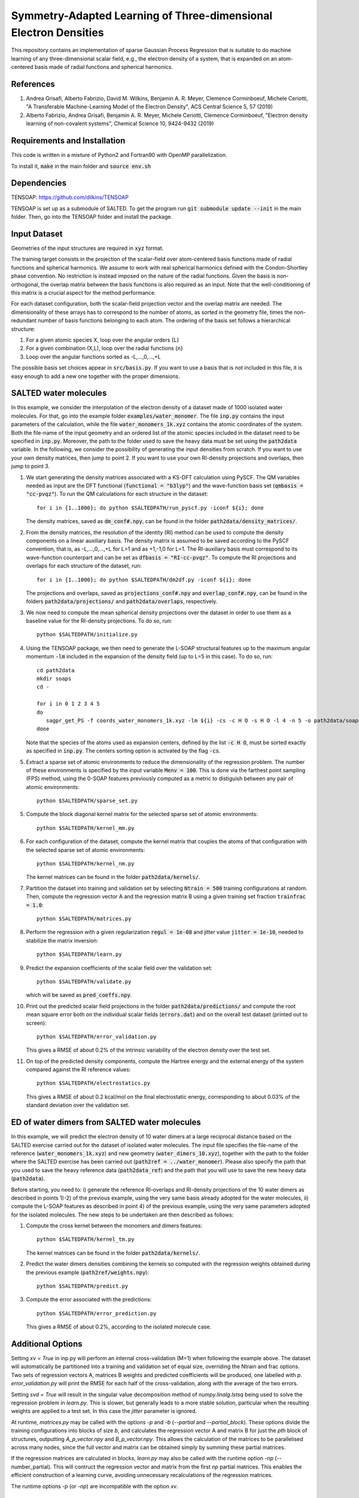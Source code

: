 Symmetry-Adapted Learning of Three-dimensional Electron Densities
=================================================================
This repository contains an implementation of sparse Gaussian Process Regression that is suitable to do machine learning of any three-dimensional scalar field, e.g., the electron density of a system, that is expanded on an atom-centered basis made of radial functions and spherical harmonics. 


References
----------
1. Andrea Grisafi, Alberto Fabrizio, David M. Wilkins, Benjamin A. R. Meyer, Clemence Corminboeuf, Michele Ceriotti, "A Transferable Machine-Learning Model of the Electron Density", ACS Central Science 5, 57 (2019)

2. Alberto Fabrizio, Andrea Grisafi, Benjamin A. R. Meyer, Michele Ceriotti, Clemence Corminboeuf, "Electron density learning of non-covalent systems", Chemical Science 10, 9424-9432 (2019)


Requirements and Installation
-----------------------------
This code is written in a mixture of Python2 and Fortran90 with OpenMP parallelization.

To install it, :code:`make` in the main folder and :code:`source env.sh`  


Dependencies
------------
TENSOAP: https://github.com/dilkins/TENSOAP

TENSOAP is set up as a submodule of SALTED. To get the program run :code:`git submodule update --init` in the main folder. Then, go into the TENSOAP folder and install the package.

Input Dataset
-------------
Geometries of the input structures are required in :code:`xyz` format.

The training target consists in the projection of the scalar-field over atom-centered basis functions made of radial functions and spherical harmonics. We assume to work with real spherical harmonics defined with the Condon-Shortley phase convention. No restriction is instead imposed on the nature of the radial functions. Given the basis is non-orthogonal, the overlap matrix between the basis functions is also required as an input. Note that the well-conditioning of this matrix is a crucial aspect for the method performance.

For each dataset configuration, both the scalar-field projection vector and the overlap matrix are needed. The dimensionality of these arrays has to correspond to the number of atoms, as sorted in the geometry file, times the non-redundant number of basis functions belonging to each atom. The ordering of the basis set follows a hierarchical structure: 

1) For a given atomic species X, loop over the angular orders {L} 

2) For a given combination (X,L), loop over the radial functions {n} 

3) Loop over the angular functions sorted as -L,...,0,...,+L

The possible basis set choices appear in :code:`src/basis.py`. If you want to use a basis that is not included in this file, it is easy enough to add a new one together with the proper dimensions.


SALTED water molecules
----------------------
In this example, we consider the interpolation of the electron density of a dataset made of 1000 isolated water molecules. For that, go into the example folder :code:`examples/water_monomer`. The file :code:`inp.py` contains the input parameters of the calculation, while the file :code:`water_monomers_1k.xyz` contains the atomic coordinates of the system. Both the file-name of the input geometry and an ordered list of the atomic species included in the dataset need to be specified in :code:`inp.py`. Moreover, the path to the folder used to save the heavy data must be set using the :code:`path2data` variable. In the following, we consider the possibility of generating the input densities from scratch. If you want to use your own density matrices, then jump to point 2. If you want to use your own RI-density projections and overlaps, then jump to point 3. 

1) We start generating the density matrices associated with a KS-DFT calculation using PySCF. The QM variables needed as input are the DFT functional (:code:`functional = "b3lyp"`) and the wave-function basis set (:code:`qmbasis = "cc-pvqz"`). To run the QM calculations for each structure in the dataset:: 

        for i in {1..1000}; do python $SALTEDPATH/run_pyscf.py -iconf ${i}; done 

   The density matrices, saved as :code:`dm_conf#.npy`, can be found in the folder :code:`path2data/density_matrices/`.

2) From the density matrices, the resolution of the identity (RI) method can be used to compute the density components on a linear auxiliary basis. The density matrix is assumed to be saved according to the PySCF convention, that is, as -L,...,0,...,+L for L>1 and as +1,-1,0 for L=1. The RI-auxiliary basis must correspond to its wave-function counterpart and can be set as :code:`dfbasis = "RI-cc-pvqz"`. To compute the RI projections and overlaps for each structure of the dataset, run::

       for i in {1..1000}; do python $SALTEDPATH/dm2df.py -iconf ${i}; done

   The projections and overlaps, saved as :code:`projections_conf#.npy` and :code:`overlap_conf#.npy`, can be found in the folders :code:`path2data/projections/` and :code:`path2data/overlaps`, respectively.   

3) We now need to compute the mean spherical density projections over the dataset in order to use them as a baseline value for the RI-density projections. To do so, run::

       python $SALTEDPATH/initialize.py

4) Using the TENSOAP package, we then need to generate the L-SOAP structural features up to the maximum angular momentum :code:`-lm` included in the expansion of the density field (up to L=5 in this case). To do so, run:: 

        cd path2data
        mkdir soaps
        cd -

        for i in 0 1 2 3 4 5
        do      
           sagpr_get_PS -f coords_water_monomers_1k.xyz -lm ${i} -cs -c H O -s H O -l 4 -n 5 -o path2data/soaps/SOAP-${i}
        done 

   Note that the species of the atoms used as expansion centers, defined by the list :code:`-c H O`, must be sorted exactly as specified in :code:`inp.py`. The centers sorting option is activated by the flag :code:`-cs`.

5) Extract a sparse set of atomic environments to reduce the dimensionality of the regression problem. The number of these environments is specified by the input variable :code:`Menv = 100`. This is done via the farthest point sampling (FPS) method, using the 0-SOAP features previously computed as a metric to distiguish between any pair of atomic environments::

        python $SALTEDPATH/sparse_set.py 


5) Compute the block diagonal kernel matrix for the selected sparse set of atomic environments::  

        python $SALTEDPATH/kernel_mm.py 

6) For each configuration of the dataset, compute the kernel matrix that couples the atoms of that configuration with the selected sparse set of atomic environments:: 

        python $SALTEDPATH/kernel_nm.py

   The kernel matrices can be found in the folder :code:`path2data/kernels/`. 

7) Partition the dataset into training and validation set by selecting :code:`Ntrain = 500` training configurations at random. Then, compute the regression vector A and the regression matrix B using a given training set fraction :code:`trainfrac = 1.0`::

        python $SALTEDPATH/matrices.py 

8) Perform the regression with a given regularization :code:`regul = 1e-08` and jitter value :code:`jitter = 1e-10`, needed to stabilize the matrix inversion::

        python $SALTEDPATH/learn.py 

9) Predict the expansion coefficients of the scalar field over the validation set::

        python $SALTEDPATH/validate.py 
   
   which will be saved as :code:`pred_coeffs.npy`.

10) Print out the predicted scalar field projections in the folder :code:`path2data/predictions/` and compute the root mean square error both on the individual scalar fields (:code:`errors.dat`) and on the overall test dataset (printed out to screen):: 

        python $SALTEDPATH/error_validation.py


    This gives a RMSE of about 0.2% of the intrinsic variability of the electron density over the test set.

11) On top of the predicted density components, compute the Hartree energy and the external energy of the system compared against the RI reference values::

        python $SALTEDPATH/electrostatics.py


    This gives a RMSE of about 0.2 kcal/mol on the final electrostatic energy, corresponding to about 0.03% of the standard deviation over the validation set.


ED of water dimers from SALTED water molecules
----------------------------------------------
In this example, we will predict the electron density of 10 water dimers at a large reciprocal distance based on the SALTED exercise carried out for the dataset of isolated water molecules. The input file specifies the file-name of the reference (:code:`water_monomers_1k.xyz`) and new geometry (:code:`water_dimers_10.xyz`), together with the path to the folder where the SALTED exercise has been carried out (:code:`path2ref = ../water_monomer`). Please also specify the path that you used to save the heavy reference data (:code:`path2data_ref`) and the path that you will use to save the new heavy data (:code:`path2data`). 

Before starting, you need to: i) generate the reference RI-overlaps and RI-density projections of the 10 water dimers as described in points 1)-2) of the previous example, using the very same basis already adopted for the water molecules, ii) compute the L-SOAP features as described in point 4) of the previous example, using the very same parameters adopted for the isolated molecules. The new steps to be undertaken are then described as follows:

1) Compute the cross kernel between the monomers and dimers features::

        python $SALTEDPATH/kernel_tm.py

   The kernel matrices can be found in the folder :code:`path2data/kernels/`.

2) Predict the water dimers densities combining the kernels so computed with the regression weights obtained during the previous example (:code:`path2ref/weights.npy`)::

        python $SALTEDPATH/predict.py

3) Compute the error associated with the predictions::

        python $SALTEDPATH/error_prediction.py

   This gives a RMSE of about 0.2%, according to the isolated molecule case.


Additional Options
------------------

Setting `xv = True` in inp.py will perform an internal cross-validation (M=1) when following the example above. The dataset will automatically be partitioned into a training and validation set of equal size, overriding the Ntrain and frac options. Two sets of regression vectors A, matrices B weights and predicted coefficients will be produced, one labelled with `p`. `error_validation.py` will print the RMSE for each half of the cross-validation, along with the average of the two errors.

Setting `svd = True` will result in the singular value decomposition method of `numpy.linalg.lstsq` being used to solve the regression problem in `learn.py`. This is slower, but generally leads to a more stable solution, particular when the resulting weights are applied to a test set. In this case the `jitter` parameter is ignored.

At runtime, `matrices.py` may be called with the options `-p` and `-b` (`--partial` and `--partial_block`). These options divide the training configurations into blocks of size `b`, and calculates the regression vector A and matrix B for just the `pth` block of structures, outputting `A_p_vector.npy` and `B_p_vector.npy`. This allows the calculation of the matrices to be parallelised across many nodes, since the full vector and matrix can be obtained simply by summing these partial matrices.

If the regression matrices are calculated in blocks, `learn.py` may also be called with the runtime option `-np` (--number_partial). This will contruct the regression vector and matrix from the first `np` partial matrices. This enables the efficient construction of a learning curve, avoiding unnecessary recalculations of the regression matrices.

The runtime options `-p` (or `-np`) are incompatible with the option `xv`.


Contact
-------
andrea.grisafi@epfl.ch


Contributors
------------
Andrea Grisafi, Alberto Fabrizio, Alan Lewis, Mariana Rossi, Clemence Corminboeuf, Michele Ceriotti
